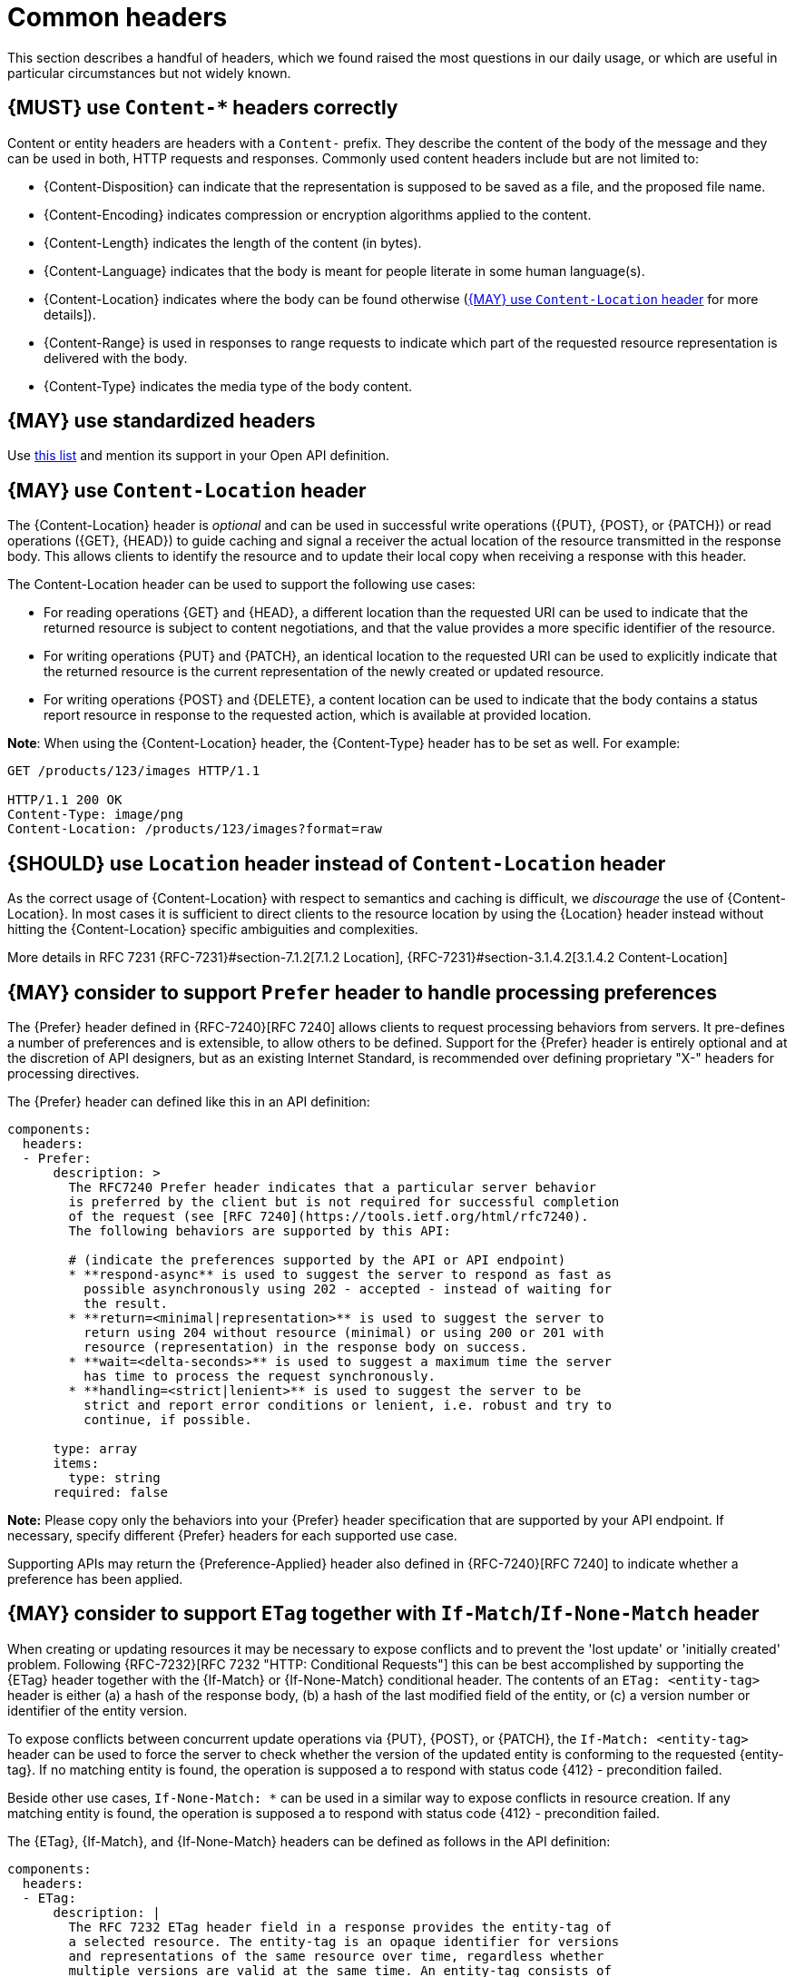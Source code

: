 [[common-headers]]
= Common headers

This section describes a handful of headers, which we found raised the most
questions in our daily usage, or which are useful in particular circumstances
but not widely known.


[#178]
== {MUST} use `Content-*` headers correctly

Content or entity headers are headers with a `Content-` prefix. They describe
the content of the body of the message and they can be used in both, HTTP
requests and responses. Commonly used content headers include but are not
limited to:

* {Content-Disposition} can indicate that the representation is supposed to be
  saved as a file, and the proposed file name.
* {Content-Encoding} indicates compression or encryption algorithms applied to
  the content.
* {Content-Length} indicates the length of the content (in bytes).
* {Content-Language} indicates that the body is meant for people literate in
  some human language(s).
* {Content-Location} indicates where the body can be found otherwise (<<179>>
  for more details]).
* {Content-Range} is used in responses to range requests to indicate which part
  of the requested resource representation is delivered with the body.
* {Content-Type} indicates the media type of the body content.


[#133]
== {MAY} use standardized headers

Use http://en.wikipedia.org/wiki/List_of_HTTP_header_fields[this list] and
mention its support in your Open API definition.


[#179]
== {MAY} use `Content-Location` header

The {Content-Location} header is _optional_ and can be used in successful write
operations ({PUT}, {POST}, or {PATCH}) or read operations ({GET}, {HEAD}) to
guide caching and signal a receiver the actual location of the resource
transmitted in the response body. This allows clients to identify the resource
and to update their local copy when receiving a response with this header.

The Content-Location header can be used to support the following use cases:

* For reading operations {GET} and {HEAD}, a different location than the
  requested URI can be used to indicate that the returned resource is subject
  to content negotiations, and that the value provides a more specific
  identifier of the resource.
* For writing operations {PUT} and {PATCH}, an identical location to the
  requested URI can be used to explicitly indicate that the returned resource
  is the current representation of the newly created or updated resource.
* For writing operations {POST} and {DELETE}, a content location can be used to
  indicate that the body contains a status report resource in response to the
  requested action, which is available at provided location.

*Note*: When using the {Content-Location} header, the {Content-Type} header
has to be set as well. For example:

[source,http]
----
GET /products/123/images HTTP/1.1

HTTP/1.1 200 OK
Content-Type: image/png
Content-Location: /products/123/images?format=raw
----


[#180]
== {SHOULD} use `Location` header instead of `Content-Location` header

As the correct usage of {Content-Location} with respect to semantics and
caching is difficult, we _discourage_ the use of {Content-Location}. In most
cases it is sufficient to direct clients to the resource location by using
the {Location} header instead without hitting the {Content-Location} specific
ambiguities and complexities.

More details in RFC 7231 {RFC-7231}#section-7.1.2[7.1.2 Location],
{RFC-7231}#section-3.1.4.2[3.1.4.2 Content-Location]


[#181]
== {MAY} consider to support `Prefer` header to handle processing preferences

The {Prefer} header defined in {RFC-7240}[RFC 7240] allows clients to request
processing behaviors from servers. It pre-defines a number of preferences and
is extensible, to allow others to be defined. Support for the {Prefer} header
is entirely optional and at the discretion of API designers, but as an existing
Internet Standard, is recommended over defining proprietary "X-" headers for
processing directives.

The {Prefer} header can defined like this in an API definition:

[source,yaml]
----
components:
  headers:
  - Prefer:
      description: >
        The RFC7240 Prefer header indicates that a particular server behavior
        is preferred by the client but is not required for successful completion
        of the request (see [RFC 7240](https://tools.ietf.org/html/rfc7240).
        The following behaviors are supported by this API:

        # (indicate the preferences supported by the API or API endpoint)
        * **respond-async** is used to suggest the server to respond as fast as
          possible asynchronously using 202 - accepted - instead of waiting for
          the result.
        * **return=<minimal|representation>** is used to suggest the server to
          return using 204 without resource (minimal) or using 200 or 201 with
          resource (representation) in the response body on success.
        * **wait=<delta-seconds>** is used to suggest a maximum time the server
          has time to process the request synchronously.
        * **handling=<strict|lenient>** is used to suggest the server to be
          strict and report error conditions or lenient, i.e. robust and try to
          continue, if possible.

      type: array
      items:
        type: string
      required: false
----

*Note:* Please copy only the behaviors into your {Prefer} header specification
that are supported by your API endpoint. If necessary, specify different
{Prefer} headers for each supported use case.

Supporting APIs may return the {Preference-Applied} header also defined in
{RFC-7240}[RFC 7240] to indicate whether a preference has been applied.


[#182]
== {MAY} consider to support `ETag` together with `If-Match`/`If-None-Match` header

When creating or updating resources it may be necessary to expose conflicts
and to prevent the 'lost update' or 'initially created' problem. Following
{RFC-7232}[RFC 7232 "HTTP: Conditional Requests"] this can be best accomplished
by supporting the {ETag} header together with the {If-Match} or {If-None-Match}
conditional header. The contents of an `ETag: <entity-tag>` header is either
(a) a hash of the response body, (b) a hash of the last modified field of the
entity, or (c) a version number or identifier of the entity version.

To expose conflicts between concurrent update operations via {PUT}, {POST}, or
{PATCH}, the `If-Match: <entity-tag>` header can be used to force the server to
check whether the version of the updated entity is conforming to the requested
{entity-tag}. If no matching entity is found, the operation is supposed a to
respond with status code {412} - precondition failed.

Beside other use cases, `If-None-Match: *` can be used in a similar way to
expose conflicts in resource creation. If any matching entity is found, the
operation is supposed a to respond with status code {412} - precondition
failed.

The {ETag}, {If-Match}, and {If-None-Match} headers can be defined as follows
in the API definition:

[source,yaml]
----
components:
  headers:
  - ETag:
      description: |
        The RFC 7232 ETag header field in a response provides the entity-tag of
        a selected resource. The entity-tag is an opaque identifier for versions
        and representations of the same resource over time, regardless whether
        multiple versions are valid at the same time. An entity-tag consists of
        an opaque quoted string, possibly prefixed by a weakness indicator (see
        [RFC 7232 Section 2.3](https://tools.ietf.org/html/rfc7232#section-2.3).

      type: string
      required: false
      example: W/"xy", "5", "5db68c06-1a68-11e9-8341-68f728c1ba70"
    
  - If-Match:
      description: |
        The RFC7232 If-Match header field in a request requires the server to
        only operate on the resource that matches at least one of the provided
        entity-tags. This allows clients express a precondition that prevent
        the method from being applied if there have been any changes to the
        resource (see [RFC 7232 Section
        3.1](https://tools.ietf.org/html/rfc7232#section-3.1).

      type: string
      required: false
      example: "5", "7da7a728-f910-11e6-942a-68f728c1ba70"
    
  - If-None-Match:
      description: |
        The RFC7232 If-None-Match header field in a request requires the server
        to only operate on the resource if it does not match any of the provided
        entity-tags. If the provided entity-tag is `*`, it is required that the
        resource does not exist at all (see [RFC 7232 Section
        3.2](https://tools.ietf.org/html/rfc7232#section-3.2).
    
      type: string
      required: false
      example: "7da7a728-f910-11e6-942a-68f728c1ba70", *
----

Please see <<optimistic-locking>> for a detailed discussion and options.


[#230]
== {MAY} consider to support `Idempotency-Key` header

When creating or updating resources it can be helpful or necessary to ensure a
strong <<idempotent>> behavior comprising same responses, to prevent duplicate
execution in case of retries after timeout and network outages. Generally, this
can be achieved by sending a client specific _unique request key_ – that is not
part of the resource – via {Idempotency-Key} header.

The _unique request key_ is stored temporarily, e.g. for 24 hours, together
with the response and the request hash (optionally) of the first request in a
key cache, regardless of whether it succeeded or failed. The service can now
look up the _unique request key_ in the key cache and serve the response from
the key cache, instead of re-executing the request, to ensure <<idempotent>>
behavior. Optionally, it can check the request hash for consistency before
serving the response. If the key is not in the key store, the request is
executed as usual and the response is stored in the key cache.

This allows clients to safely retry requests after timeouts, network outages,
etc. while receive the same response multiple times. *Note:* The request retry
in this context requires to send the exact same request, i.e. updates of the
request that would change the result are off-limits. The request hash in the
key cache can protection against this misbehavior. The service is recommended
to reject such a request using status code {400}.

*Important:* To grant a reliable <<idempotent>> execution semantic, the
resource and the key cache have to be updated with hard transaction semantics
– considering all potential pitfalls of failures, timeouts, and concurrent
requests in a distributed systems. This makes a correct implementation
exceeding the local context very hard.

The {Idempotency-Key} header must be defined as follows, but you are free to
choose your expiration time:

[source,yaml]
----
components:
  headers:
  - Idempotency-Key:
      description: |
        The idempotency key is a free identifier created by the client to
        identify a request. It is used by the service to identify subsequent
        retries of the same request and ensure idempotent behavior by sending
        the same response without executing the request a second time.

        Clients should be careful as any subsequent requests with the same key
        may return the same response without further check. Therefore, it is
        recommended to use an UUID version 4 (random) or any other random
        string with enough entropy to avoid collisions.

        Idempotency keys expire after 24 hours. Clients are responsible to stay
        within this limits, if they require idempotent behavior.

      type: string
      format: uuid
      required: false
      example: "7da7a728-f910-11e6-942a-68f728c1ba70"
----

*Hint:* The key cache is not intended as request log, and therefore should
have a limited lifetime, else it could easily exceed the data resource in
size.

*Note:* The {Idempotency-Key} header unlike other headers in this section
is not standardized in an RFC. Our only reference are the usage in the
https://stripe.com/docs/api/idempotent_requests[Stripe API]. However, as it
fit not into our section about <<proprietary-headers>>, and we did not want
to change the header name and semantic, we decided to treat it as any other
common header.

